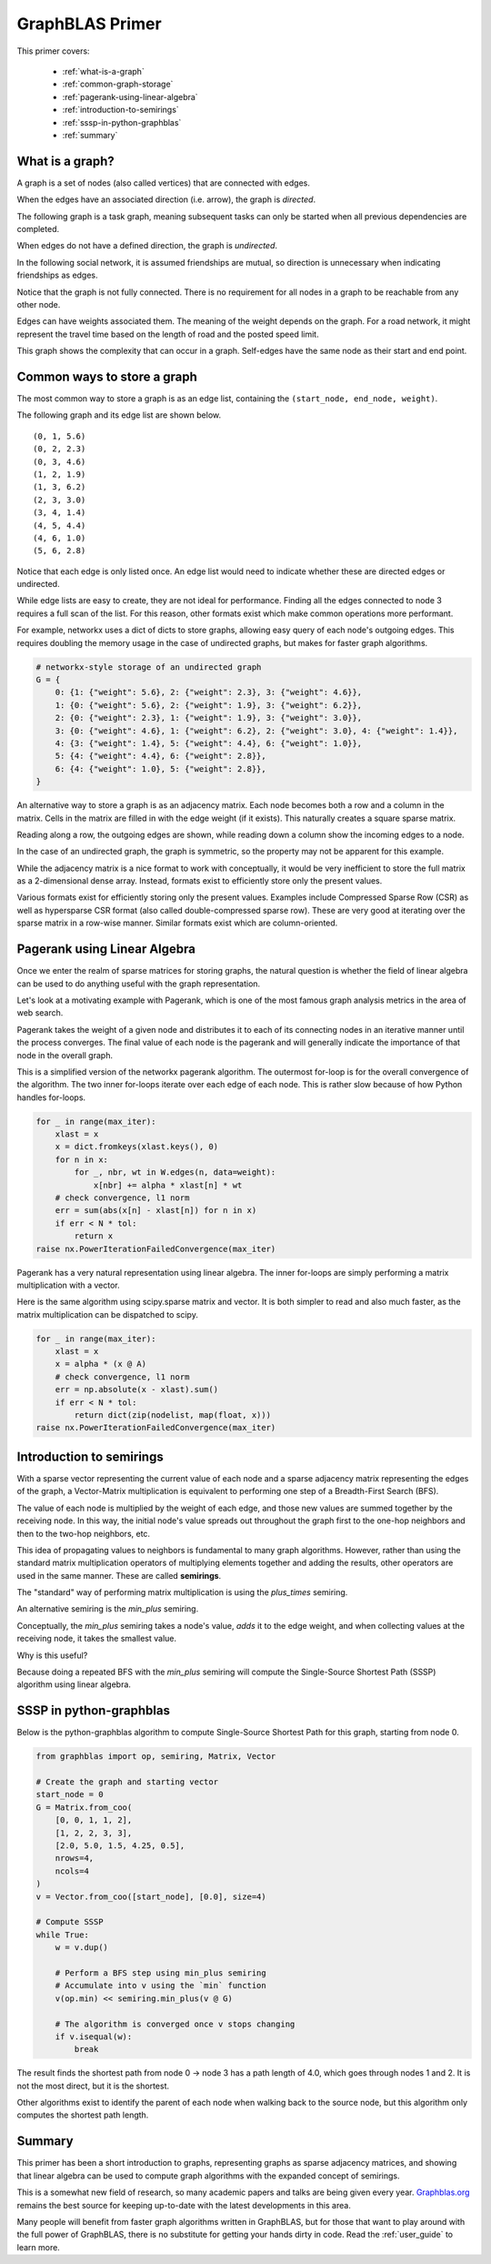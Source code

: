 
.. _primer:

GraphBLAS Primer
================

This primer covers:

  - :ref:`what-is-a-graph`
  - :ref:`common-graph-storage`
  - :ref:`pagerank-using-linear-algebra`
  - :ref:`introduction-to-semirings`
  - :ref:`sssp-in-python-graphblas`
  - :ref:`summary`

.. _what-is-a-graph:

What is a graph?
----------------

A graph is a set of nodes (also called vertices) that are connected with edges.

When the edges have an associated direction (i.e. arrow), the graph is *directed*.

The following graph is a task graph, meaning subsequent tasks can only be started
when all previous dependencies are completed.

.. image:: ../_static/img/task-graph.svg
    :alt: Task Graph

When edges do not have a defined direction, the graph is *undirected*.

In the following social network, it is assumed friendships are mutual,
so direction is unnecessary when indicating friendships as edges.

Notice that the graph is not fully connected. There is no requirement for all nodes in a
graph to be reachable from any other node.

.. image:: ../_static/img/social-network.svg
    :alt: Social Network

Edges can have weights associated them. The meaning of the weight depends on the graph.
For a road network, it might represent the travel time based on the length of road and
the posted speed limit.

This graph shows the complexity that can occur in a graph. Self-edges have the same node
as their start and end point.

.. image:: ../_static/img/directed-graph.svg
    :alt: Directed Graph


.. _common-graph-storage:

Common ways to store a graph
----------------------------

The most common way to store a graph is as an edge list, containing the ``(start_node, end_node, weight)``.

The following graph and its edge list are shown below.

.. image:: ../_static/img/undirected-graph.svg

::

    (0, 1, 5.6)
    (0, 2, 2.3)
    (0, 3, 4.6)
    (1, 2, 1.9)
    (1, 3, 6.2)
    (2, 3, 3.0)
    (3, 4, 1.4)
    (4, 5, 4.4)
    (4, 6, 1.0)
    (5, 6, 2.8)

Notice that each edge is only listed once. An edge list would need to indicate whether
these are directed edges or undirected.

While edge lists are easy to create, they are not ideal for performance. Finding all the
edges connected to node 3 requires a full scan of the list. For this reason, other formats
exist which make common operations more performant.

For example, networkx uses a dict of dicts to store graphs, allowing easy query of each node's
outgoing edges. This requires doubling the memory usage in the case of undirected graphs, but
makes for faster graph algorithms.

.. code-block:: python

    # networkx-style storage of an undirected graph
    G = {
        0: {1: {"weight": 5.6}, 2: {"weight": 2.3}, 3: {"weight": 4.6}},
        1: {0: {"weight": 5.6}, 2: {"weight": 1.9}, 3: {"weight": 6.2}},
        2: {0: {"weight": 2.3}, 1: {"weight": 1.9}, 3: {"weight": 3.0}},
        3: {0: {"weight": 4.6}, 1: {"weight": 6.2}, 2: {"weight": 3.0}, 4: {"weight": 1.4}},
        4: {3: {"weight": 1.4}, 5: {"weight": 4.4}, 6: {"weight": 1.0}},
        5: {4: {"weight": 4.4}, 6: {"weight": 2.8}},
        6: {4: {"weight": 1.0}, 5: {"weight": 2.8}},
    }

An alternative way to store a graph is as an adjacency matrix. Each node becomes both a row
and a column in the matrix. Cells in the matrix are filled in with the edge weight (if it exists).
This naturally creates a square sparse matrix.

.. image:: ../_static/img/adj-graph.png
    :alt: Sparse Adjacency Graph

Reading along a row, the outgoing edges are shown, while reading down a column show the
incoming edges to a node.

In the case of an undirected graph, the graph is symmetric, so the property may not be apparent
for this example.

While the adjacency matrix is a nice format to work with conceptually, it would be very inefficient
to store the full matrix as a 2-dimensional dense array. Instead, formats exist to efficiently store
only the present values.

Various formats exist for efficiently storing only the present values. Examples include
Compressed Sparse Row (CSR) as well as hypersparse CSR format (also called double-compressed
sparse row). These are very good at iterating over the sparse matrix in a row-wise manner.
Similar formats exist which are column-oriented.

.. _pagerank-using-linear-algebra:

Pagerank using Linear Algebra
-----------------------------

Once we enter the realm of sparse matrices for storing graphs, the natural question is whether
the field of linear algebra can be used to do anything useful with the graph representation.

Let's look at a motivating example with Pagerank, which is one of the most famous graph analysis
metrics in the area of web search.

Pagerank takes the weight of a given node and distributes it to each of its connecting nodes in
an iterative manner until the process converges. The final value of each node is the pagerank
and will generally indicate the importance of that node in the overall graph.

This is a simplified version of the networkx pagerank algorithm. The outermost for-loop is for
the overall convergence of the algorithm. The two inner for-loops iterate over each edge of each
node. This is rather slow because of how Python handles for-loops.

.. code-block:: python

    for _ in range(max_iter):
        xlast = x
        x = dict.fromkeys(xlast.keys(), 0)
        for n in x:
            for _, nbr, wt in W.edges(n, data=weight):
                x[nbr] += alpha * xlast[n] * wt
        # check convergence, l1 norm
        err = sum(abs(x[n] - xlast[n]) for n in x)
        if err < N * tol:
            return x
    raise nx.PowerIterationFailedConvergence(max_iter)

Pagerank has a very natural representation using linear algebra. The inner for-loops are simply
performing a matrix multiplication with a vector.

Here is the same algorithm using scipy.sparse matrix and vector. It is both simpler to read and
also much faster, as the matrix multiplication can be dispatched to scipy.

.. code-block:: python

    for _ in range(max_iter):
        xlast = x
        x = alpha * (x @ A)
        # check convergence, l1 norm
        err = np.absolute(x - xlast).sum()
        if err < N * tol:
            return dict(zip(nodelist, map(float, x)))
    raise nx.PowerIterationFailedConvergence(max_iter)



.. _introduction-to-semirings:

Introduction to semirings
-------------------------

With a sparse vector representing the current value of each node and a sparse adjacency matrix
representing the edges of the graph, a Vector-Matrix multiplication is equivalent to performing
one step of a Breadth-First Search (BFS).

The value of each node is multiplied by the weight of each edge, and those new values are summed
together by the receiving node. In this way, the initial node's value spreads out throughout the graph
first to the one-hop neighbors and then to the two-hop neighbors, etc.

This idea of propagating values to neighbors is fundamental to many graph algorithms. However, rather
than using the standard matrix multiplication operators of multiplying elements together and adding
the results, other operators are used in the same manner. These are called **semirings**.

The "standard" way of performing matrix multiplication is using the *plus_times* semiring.

.. image:: ../_static/img/plus-times-semiring.png
    :alt: sum(k) (a_ik * b_kj)

An alternative semiring is the *min_plus* semiring.

.. image:: ../_static/img/min-plus-semiring.png
    :alt: min(k) (a_ik + b_kj)

Conceptually, the *min_plus* semiring takes a node's value, *adds* it to the edge weight, and when
collecting values at the receiving node, it takes the smallest value.

Why is this useful?

Because doing a repeated BFS with the *min_plus* semiring will compute the Single-Source
Shortest Path (SSSP) algorithm using linear algebra.

.. _sssp-in-python-graphblas:

SSSP in python-graphblas
------------------------

.. image:: ../_static/img/super-simple.svg

Below is the python-graphblas algorithm to compute Single-Source Shortest Path for this graph, starting from
node 0.

.. code-block:: python

    from graphblas import op, semiring, Matrix, Vector

    # Create the graph and starting vector
    start_node = 0
    G = Matrix.from_coo(
        [0, 0, 1, 1, 2],
        [1, 2, 2, 3, 3],
        [2.0, 5.0, 1.5, 4.25, 0.5],
        nrows=4,
        ncols=4
    )
    v = Vector.from_coo([start_node], [0.0], size=4)

    # Compute SSSP
    while True:
        w = v.dup()

        # Perform a BFS step using min_plus semiring
        # Accumulate into v using the `min` function
        v(op.min) << semiring.min_plus(v @ G)

        # The algorithm is converged once v stops changing
        if v.isequal(w):
            break

The result finds the shortest path from node 0 -> node 3 has a path length of 4.0, which
goes through nodes 1 and 2. It is not the most direct, but it is the shortest.

.. image:: ../_static/img/sssp-result.png
    :alt: Vector [0.0, 2.0, 3.5, 4.0 ]

Other algorithms exist to identify the parent of each node when walking back to the source node,
but this algorithm only computes the shortest path length.

.. _summary:

Summary
-------

This primer has been a short introduction to graphs, representing graphs as sparse adjacency matrices,
and showing that linear algebra can be used to compute graph algorithms with the expanded concept
of semirings.

This is a somewhat new field of research, so many academic papers and talks are being given every year.
`Graphblas.org <graphblas.org>`_ remains the best source for keeping up-to-date with the latest
developments in this area.

Many people will benefit from faster graph algorithms written in GraphBLAS, but for those that want
to play around with the full power of GraphBLAS, there is no substitute for getting your hands dirty
in code. Read the :ref:`user_guide` to learn more.
